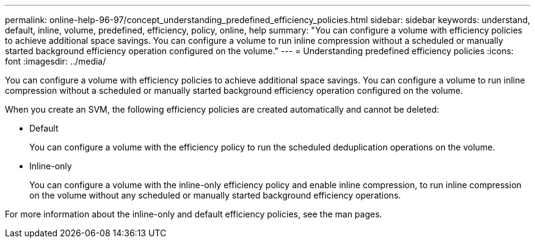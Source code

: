 ---
permalink: online-help-96-97/concept_understanding_predefined_efficiency_policies.html
sidebar: sidebar
keywords: understand, default, inline, volume, predefined, efficiency, policy, online, help
summary: "You can configure a volume with efficiency policies to achieve additional space savings. You can configure a volume to run inline compression without a scheduled or manually started background efficiency operation configured on the volume."
---
= Understanding predefined efficiency policies
:icons: font
:imagesdir: ../media/

[.lead]
You can configure a volume with efficiency policies to achieve additional space savings. You can configure a volume to run inline compression without a scheduled or manually started background efficiency operation configured on the volume.

When you create an SVM, the following efficiency policies are created automatically and cannot be deleted:

* Default
+
You can configure a volume with the efficiency policy to run the scheduled deduplication operations on the volume.

* Inline-only
+
You can configure a volume with the inline-only efficiency policy and enable inline compression, to run inline compression on the volume without any scheduled or manually started background efficiency operations.

For more information about the inline-only and default efficiency policies, see the man pages.
